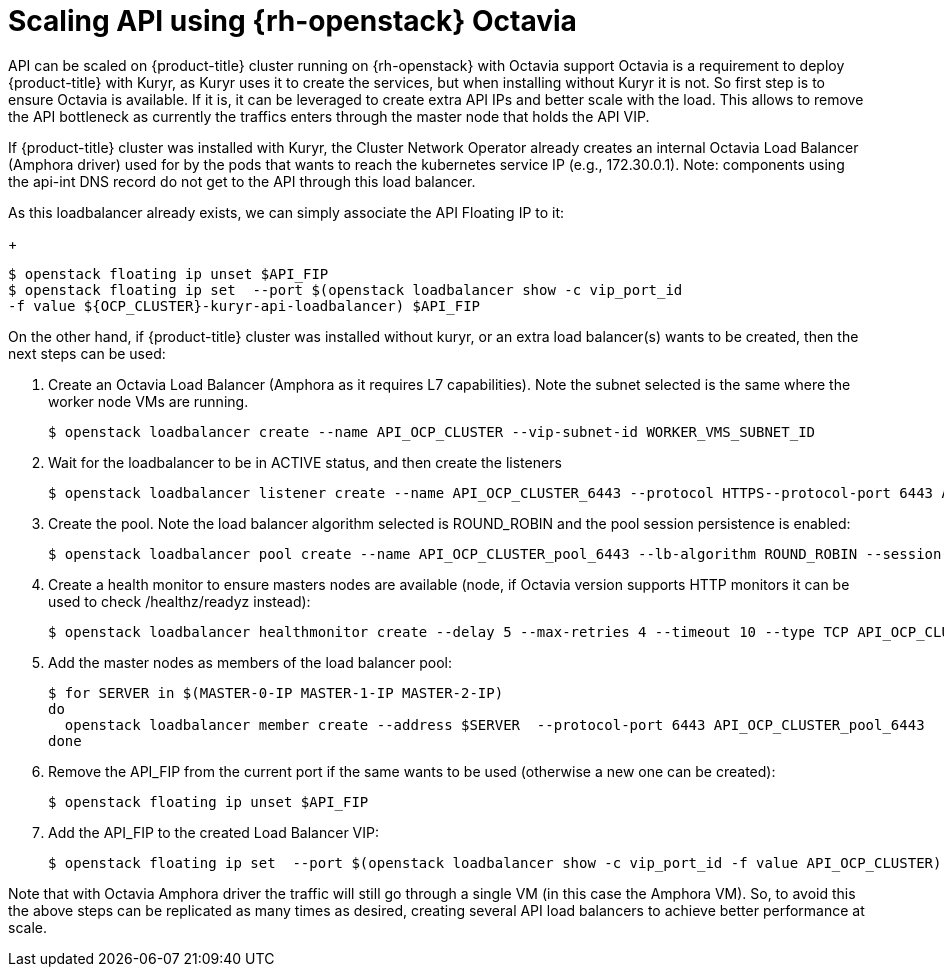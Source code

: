// Module included in the following assemblies:
//
// * networking/openstack/load-balancing-openstack.adoc

[id="installation-osp-kuryr-octavia-configure{context}"]
= Scaling API using {rh-openstack} Octavia

API can be scaled on {product-title} cluster running on {rh-openstack} with
Octavia support
Octavia is a requirement to deploy {product-title} with Kuryr, as Kuryr uses it
to create the services, but when installing without Kuryr it is not. So first
step is to ensure Octavia is available.
If it is, it can be leveraged to create extra API IPs and better scale with the
load. This allows to remove the API bottleneck as currently the traffics enters
through the master node that holds the API VIP.

If {product-title} cluster was installed with Kuryr, the Cluster Network
Operator already creates an internal Octavia Load Balancer (Amphora driver) used
for by the pods that wants to reach the kubernetes service IP (e.g.,
172.30.0.1). Note: components using the api-int DNS record do not get to the API
through this load balancer.

As this loadbalancer already exists, we can simply associate the API Floating IP
to it:
+
----
$ openstack floating ip unset $API_FIP
$ openstack floating ip set  --port $(openstack loadbalancer show -c vip_port_id
-f value ${OCP_CLUSTER}-kuryr-api-loadbalancer) $API_FIP
----


On the other hand, if {product-title} cluster was installed without kuryr, or an
extra load balancer(s) wants to be created, then the next steps can be used:

. Create an Octavia Load Balancer (Amphora as it requires L7 capabilities). Note
the subnet selected is the same where the worker node VMs are running.
+
----
$ openstack loadbalancer create --name API_OCP_CLUSTER --vip-subnet-id WORKER_VMS_SUBNET_ID
----

. Wait for the loadbalancer to be in ACTIVE status, and then create the listeners
+
----
$ openstack loadbalancer listener create --name API_OCP_CLUSTER_6443 --protocol HTTPS--protocol-port 6443 API_OCP_CLUSTER
----

. Create the pool. Note the load balancer algorithm selected is ROUND_ROBIN and
the pool session persistence is enabled:
+
----
$ openstack loadbalancer pool create --name API_OCP_CLUSTER_pool_6443 --lb-algorithm ROUND_ROBIN --session-persistence type=SOURCE_IP --listener API_OCP_CLUSTER_6443 --protocol HTTPS
----

. Create a health monitor to ensure masters nodes are available (node, if Octavia
version supports HTTP monitors it can be used to check /healthz/readyz instead):
+
----
$ openstack loadbalancer healthmonitor create --delay 5 --max-retries 4 --timeout 10 --type TCP API_OCP_CLUSTER_pool_6443
----

. Add the master nodes as members of the load balancer pool:
+
----
$ for SERVER in $(MASTER-0-IP MASTER-1-IP MASTER-2-IP)
do
  openstack loadbalancer member create --address $SERVER  --protocol-port 6443 API_OCP_CLUSTER_pool_6443
done
----

. Remove the API_FIP from the current port if the same wants to be used (otherwise a new one can be created):
+
----
$ openstack floating ip unset $API_FIP
----

. Add the API_FIP to the created Load Balancer VIP:
+
----
$ openstack floating ip set  --port $(openstack loadbalancer show -c vip_port_id -f value API_OCP_CLUSTER) $API_FIP
----

Note that with Octavia Amphora driver the traffic will still go through a single VM (in this case the Amphora VM).
So, to avoid this the above steps can be replicated as many times as desired, creating several API load balancers to achieve better performance at scale.

